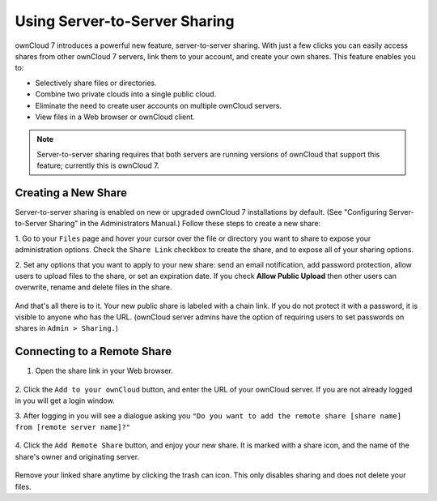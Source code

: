 Using Server-to-Server Sharing
==============================

ownCloud 7 introduces a powerful new feature, server-to-server sharing.  With 
just a few clicks you can easily access shares from other ownCloud 7 servers, 
link them to your account, and create your own shares. This feature enables you 
to:

* Selectively share files or directories.
* Combine two private clouds into a single public cloud. 
* Eliminate the need to create user accounts on multiple ownCloud servers.
* View files in a Web browser or ownCloud client.

.. note:: Server-to-server sharing requires that both servers are running
   versions of ownCloud that support this feature; currently this is ownCloud 7.

Creating a New Share
------------------------

Server-to-server sharing is enabled on new or upgraded ownCloud 7 installations
by default. (See "Configuring Server-to-Server Sharing" in the Administrators 
Manual.) Follow these steps to create a new share:

1. Go to your ``Files`` page and hover your cursor over the file or directory 
you want to share to expose your administration options. Check the ``Share 
Link`` checkbox to create the share, and to expose all of your sharing options.

2. Set any options that you want to apply to your new share: send an email 
notification, add password protection, allow users to upload files to the share, 
or set an expiration date. If you check **Allow Public Upload** then other 
users can overwrite, rename and delete files in the share.

   .. figure:: ../images/s2s-create_public_share.png
   
And that's all there is to it. Your new public share is labeled with a chain 
link. If you do not protect it with a password, it is visible to anyone who has 
the URL. (ownCloud server admins have the option of requiring users to set 
passwords on shares in ``Admin > Sharing.``)


Connecting to a Remote Share
-----------------------------

1. Open the share link in your Web browser.

   .. figure:: ../images/s2s-connect-to-remote-share.png

2. Click the ``Add to your ownCloud`` button, and enter the URL of your ownCloud 
server. If you are not already logged in you will get a login window.

3. After logging in you will see a dialogue asking you ``"Do you want to add the 
remote share [share name] from [remote server name]?"``

   .. figure:: ../images/s2s-add-remote-share.png

4. Click the ``Add Remote Share`` button, and enjoy your new share. It is marked 
with a share icon, and the name of the share's owner and originating server.

   .. figure:: ../images/s2s-remote-share-labeled.png

Remove your linked share anytime by clicking the trash can icon. This only 
disables sharing and does not delete your files.  

